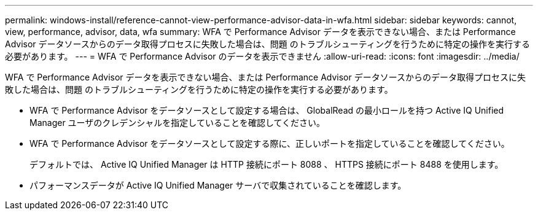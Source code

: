 ---
permalink: windows-install/reference-cannot-view-performance-advisor-data-in-wfa.html 
sidebar: sidebar 
keywords: cannot, view, performance, advisor, data, wfa 
summary: WFA で Performance Advisor データを表示できない場合、または Performance Advisor データソースからのデータ取得プロセスに失敗した場合は、問題 のトラブルシューティングを行うために特定の操作を実行する必要があります。 
---
= WFA で Performance Advisor のデータを表示できません
:allow-uri-read: 
:icons: font
:imagesdir: ../media/


[role="lead"]
WFA で Performance Advisor データを表示できない場合、または Performance Advisor データソースからのデータ取得プロセスに失敗した場合は、問題 のトラブルシューティングを行うために特定の操作を実行する必要があります。

* WFA で Performance Advisor をデータソースとして設定する場合は、 GlobalRead の最小ロールを持つ Active IQ Unified Manager ユーザのクレデンシャルを指定していることを確認してください。
* WFA で Performance Advisor をデータソースとして設定する際に、正しいポートを指定していることを確認してください。
+
デフォルトでは、 Active IQ Unified Manager は HTTP 接続にポート 8088 、 HTTPS 接続にポート 8488 を使用します。

* パフォーマンスデータが Active IQ Unified Manager サーバで収集されていることを確認します。

